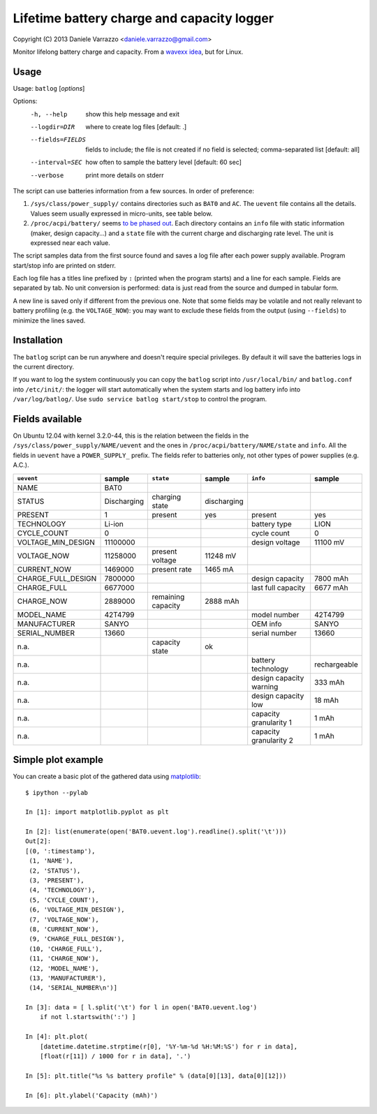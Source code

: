 Lifetime battery charge and capacity logger
===========================================

Copyright (C) 2013 Daniele Varrazzo <daniele.varrazzo@gmail.com>

Monitor lifelong battery charge and capacity. From a `wavexx idea`__, but for
Linux.

.. __: http://www.thregr.org/~wavexx/hacks/bcmon/


Usage
-----

Usage: ``batlog`` [*options*]

Options:
  -h, --help         show this help message and exit
  --logdir=DIR       where to create log files [default: .]
  --fields=FIELDS    fields to include; the file is not created if no field is
                     selected; comma-separated list [default: all]
  --interval=SEC     how often to sample the battery level [default: 60 sec]
  --verbose          print more details on stderr

The script can use batteries information from a few sources. In order of
preference:

1. ``/sys/class/power_supply/`` contains directories such as ``BAT0`` and
   ``AC``.  The ``uevent`` file contains all the details. Values seem usually
   expressed in micro-units, see table below.

2. ``/proc/acpi/battery/`` seems `to be phased out`__.  Each directory contains
   an ``info`` file with static information (maker, design capacity...) and
   a ``state`` file with the current charge and discharging rate level.  The
   unit is expressed near each value.

.. __: http://askubuntu.com/questions/214379/where-did-proc-acpi-battery-bat0-xxx-go-in-12-10

The script samples data from the first source found and saves a log file after
each power supply available.  Program start/stop info are printed on stderr.

Each log file has a titles line prefixed by ``:`` (printed when the program
starts) and a line for each sample.  Fields are separated by tab.  No unit
conversion is performed: data is just read from the source and dumped in
tabular form.

A new line is saved only if different from the previous one. Note that some
fields may be volatile and not really relevant to battery profiling (e.g. the
``VOLTAGE_NOW``): you may want to exclude these fields from the output (using
``--fields``) to minimize the lines saved.


Installation
------------

The ``batlog`` script can be run anywhere and doesn't require special
privileges. By default it will save the batteries logs in the current
directory.

If you want to log the system continuously you can copy the ``batlog`` script
into ``/usr/local/bin/`` and ``batlog.conf`` into ``/etc/init/``: the logger
will start automatically when the system starts and log battery info into
``/var/log/batlog/``.  Use ``sudo service batlog start/stop`` to control the
program.


Fields available
----------------

On Ubuntu 12.04 with kernel 3.2.0-44, this is the relation between the fields
in the ``/sys/class/power_supply/NAME/uevent`` and the ones in
``/proc/acpi/battery/NAME/state`` and ``info``. All the fields in ``uevent``
have a ``POWER_SUPPLY_`` prefix. The fields refer to batteries only, not other
types of power supplies (e.g. A.C.).

================== =========== ================== =========== ======================= =============
``uevent``         sample      ``state``          sample      ``info``                sample
================== =========== ================== =========== ======================= =============
NAME               BAT0
STATUS             Discharging charging state     discharging
PRESENT            1           present            yes         present                 yes
TECHNOLOGY         Li-ion                                     battery type            LION
CYCLE_COUNT        0                                          cycle count             0
VOLTAGE_MIN_DESIGN 11100000                                   design voltage          11100 mV
VOLTAGE_NOW        11258000    present voltage    11248 mV
CURRENT_NOW        1469000     present rate       1465 mA
CHARGE_FULL_DESIGN 7800000                                    design capacity         7800 mAh
CHARGE_FULL        6677000                                    last full capacity      6677 mAh
CHARGE_NOW         2889000     remaining capacity 2888 mAh
MODEL_NAME         42T4799                                    model number            42T4799
MANUFACTURER       SANYO                                      OEM info                SANYO
SERIAL_NUMBER      13660                                      serial number           13660
n.a.                           capacity state     ok
n.a.                                                          battery technology      rechargeable
n.a.                                                          design capacity warning 333 mAh
n.a.                                                          design capacity low     18 mAh
n.a.                                                          capacity granularity 1  1 mAh
n.a.                                                          capacity granularity 2  1 mAh
================== =========== ================== =========== ======================= =============


Simple plot example
-------------------

You can create a basic plot of the gathered data using matplotlib_::

    $ ipython --pylab

    In [1]: import matplotlib.pyplot as plt

    In [2]: list(enumerate(open('BAT0.uevent.log').readline().split('\t')))
    Out[2]:
    [(0, ':timestamp'),
     (1, 'NAME'),
     (2, 'STATUS'),
     (3, 'PRESENT'),
     (4, 'TECHNOLOGY'),
     (5, 'CYCLE_COUNT'),
     (6, 'VOLTAGE_MIN_DESIGN'),
     (7, 'VOLTAGE_NOW'),
     (8, 'CURRENT_NOW'),
     (9, 'CHARGE_FULL_DESIGN'),
     (10, 'CHARGE_FULL'),
     (11, 'CHARGE_NOW'),
     (12, 'MODEL_NAME'),
     (13, 'MANUFACTURER'),
     (14, 'SERIAL_NUMBER\n')]

    In [3]: data = [ l.split('\t') for l in open('BAT0.uevent.log')
        if not l.startswith(':') ]

    In [4]: plt.plot(
        [datetime.datetime.strptime(r[0], '%Y-%m-%d %H:%M:%S') for r in data],
        [float(r[11]) / 1000 for r in data], '.')

    In [5]: plt.title("%s %s battery profile" % (data[0][13], data[0][12]))

    In [6]: plt.ylabel('Capacity (mAh)')

.. _matplotlib: http://matplotlib.org/

